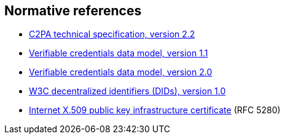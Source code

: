 == Normative references

* https://spec.c2pa.org/specifications/specifications/2.2/specs/C2PA_Specification.html[C2PA technical specification, version 2.2]
* https://www.w3.org/TR/vc-data-model/[Verifiable credentials data model, version 1.1]
* https://www.w3.org/TR/vc-data-model-2.0/[Verifiable credentials data model, version 2.0]
* https://www.w3.org/TR/did-core/[W3C decentralized identifiers (DIDs), version 1.0]
* https://tools.ietf.org/html/rfc5280[Internet X.509 public key infrastructure certificate] (RFC 5280)
